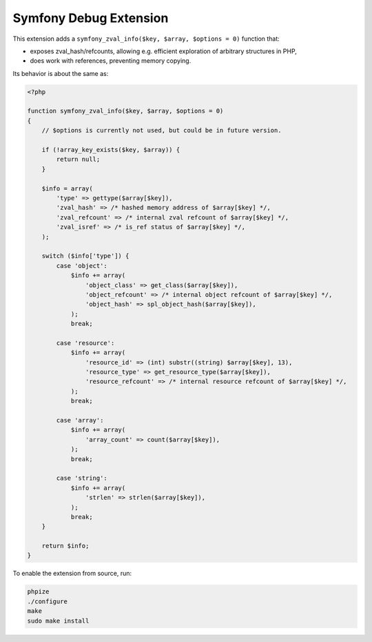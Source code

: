 Symfony Debug Extension
=======================

This extension adds a ``symfony_zval_info($key, $array, $options = 0)`` function that:

- exposes zval_hash/refcounts, allowing e.g. efficient exploration of arbitrary structures in PHP,
- does work with references, preventing memory copying.

Its behavior is about the same as:

.. code-block:: php

    <?php

    function symfony_zval_info($key, $array, $options = 0)
    {
        // $options is currently not used, but could be in future version.

        if (!array_key_exists($key, $array)) {
            return null;
        }

        $info = array(
            'type' => gettype($array[$key]),
            'zval_hash' => /* hashed memory address of $array[$key] */,
            'zval_refcount' => /* internal zval refcount of $array[$key] */,
            'zval_isref' => /* is_ref status of $array[$key] */,
        );

        switch ($info['type']) {
            case 'object':
                $info += array(
                    'object_class' => get_class($array[$key]),
                    'object_refcount' => /* internal object refcount of $array[$key] */,
                    'object_hash' => spl_object_hash($array[$key]),
                );
                break;

            case 'resource':
                $info += array(
                    'resource_id' => (int) substr((string) $array[$key], 13),
                    'resource_type' => get_resource_type($array[$key]),
                    'resource_refcount' => /* internal resource refcount of $array[$key] */,
                );
                break;

            case 'array':
                $info += array(
                    'array_count' => count($array[$key]),
                );
                break;

            case 'string':
                $info += array(
                    'strlen' => strlen($array[$key]),
                );
                break;
        }

        return $info;
    }

To enable the extension from source, run:

.. code-block:: sh

    phpize
    ./configure
    make
    sudo make install

